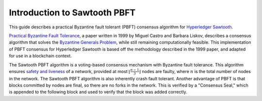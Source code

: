 *****************************
Introduction to Sawtooth PBFT
*****************************

This guide describes a practical Byzantine fault tolerant (PBFT) consensus
algorithm for `Hyperledger Sawtooth
<https://github.com/hyperledger/sawtooth-core>`__.

`Practical Byzantine Fault Tolerance
<https://www.usenix.org/legacy/events/osdi99/full_papers/castro/castro_html/castro.html>`__,
a paper written in 1999 by Miguel Castro and Barbara Liskov, describes a
consensus algorithm that solves the `Byzantine Generals Problem
<https://en.wikipedia.org/wiki/Byzantine_fault_tolerance#Byzantine_Generals'_Problem>`__,
while still remaining computationally feasible. This implementation of PBFT
consensus for Hyperledger Sawtooth is based off the methodology described in
the 1999 paper, and adapted for use in a blockchain context.

The Sawtooth PBFT algorithm is a voting-based consensus mechanism with
Byzantine fault tolerance. This algorithm ensures `safety and liveness
<https://en.wikipedia.org/wiki/Liveness#Liveness_and_safety>`__ of a network,
provided at most :math:`\lfloor \frac{n - 1}{3} \rfloor` nodes are faulty, where
:math:`n` is the total number of nodes in the network. The Sawtooth PBFT
algorithm is also inherently crash fault tolerant. Another advantage of PBFT
is that blocks committed by nodes are final, so there are no forks in the
network. This is verified by a "Consensus Seal," which is appended to the
following block and used to verify that the block was added correctly.

.. Licensed under Creative Commons Attribution 4.0 International License
.. https://creativecommons.org/licenses/by/4.0/
